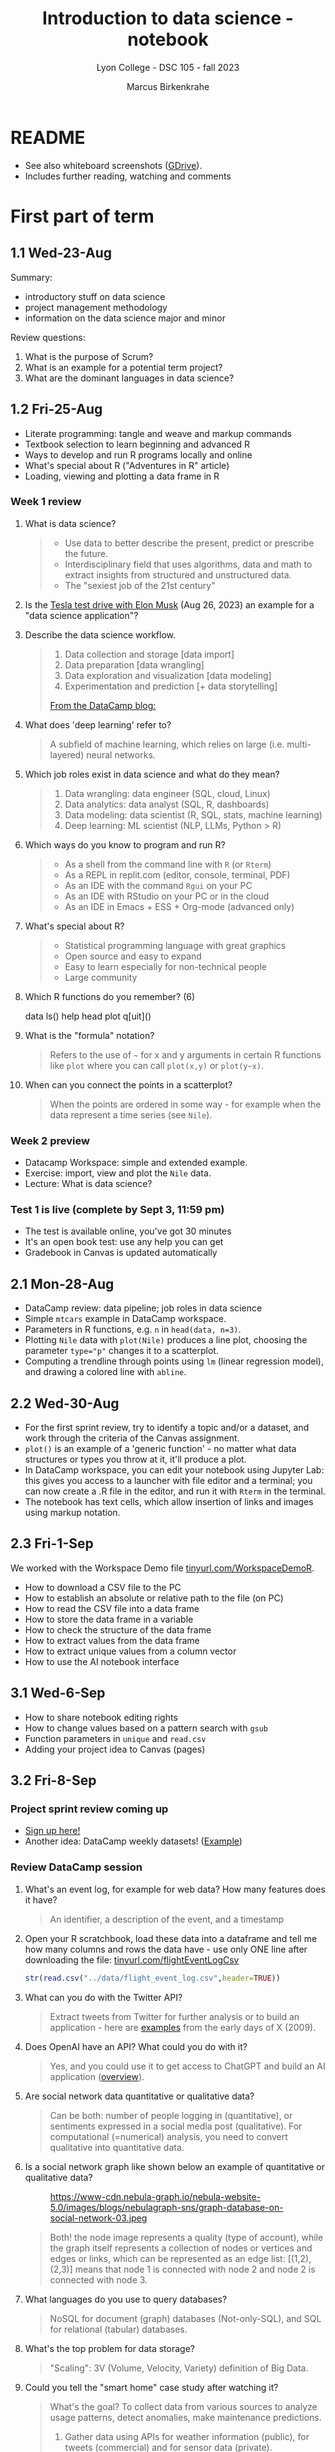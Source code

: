 #+title: Introduction to data science - notebook
#+author: Marcus Birkenkrahe
#+subtitle: Lyon College - DSC 105 - fall 2023
#+startup: overview inlineimages indent hideblocks
#+property: header-args:R :results output :session *R* :noweb yes
* README

- See also whiteboard screenshots ([[https://drive.google.com/drive/folders/16Z3Lt_RBMnRMwORqZDfGMUezy-_B9huB?usp=sharing][GDrive]]).
- Includes further reading, watching and comments

* First part of term
** 1.1 Wed-23-Aug

Summary:
- introductory stuff on data science
- project management methodology
- information on the data science major and minor

Review questions:
1. What is the purpose of Scrum?
2. What is an example for a potential term project?
3. What are the dominant languages in data science?

** 1.2 Fri-25-Aug

- Literate programming: tangle and weave and markup commands
- Textbook selection to learn beginning and advanced R
- Ways to develop and run R programs locally and online
- What's special about R ("Adventures in R" article)
- Loading, viewing and plotting a data frame in R

*** Week 1 review

1. What is data science?
   #+begin_quote
   - Use data to better describe the present, predict or prescribe the
     future.
   - Interdisciplinary field that uses algorithms, data and math to
     extract insights from structured and unstructured data.
   - The "sexiest job of the 21st century"
   #+end_quote
2. Is the [[https://www.tesmanian.com/blogs/tesmanian-blog/elon-musk-shows-fsd-beta-v12-live-test-drive-on-x][Tesla test drive with Elon Musk]] (Aug 26, 2023) an example
   for a "data science application"?
3. Describe the data science workflow.
   #+begin_quote
   1) Data collection and storage  [data import]
   2) Data preparation [data wrangling]
   3) Data exploration and visualization [data modeling]
   4) Experimentation and prediction [+ data storytelling]

   [[https://www.datacamp.com/blog/what-is-data-science-the-definitive-guide?irclickid=0a2UQaStbxyNWhXRYE2FCwsmUkFyUrU-NVpDxo0&irgwc=1&utm_medium=affiliate&utm_source=impact&utm_campaign=000000_1-1310690_2-mix_3-all_4-na_5-na_6-na_7-mp_8-affl-ip_9-na_10-bau_11-Admitad%20-%201310690&utm_content=TEXT_LINK&utm_term=442763][From the DataCamp blog:]]
   #+attr_latex: :width 400px
   [[../img/datascience.png]]
   #+end_quote
4. What does 'deep learning' refer to?
   #+begin_quote
   A subfield of machine learning, which relies on large
   (i.e. multi-layered) neural networks.
   #+attr_latex: :width 400px
   [[../img/gpt.png]]
   #+end_quote
5. Which job roles exist in data science and what do they mean?
   #+begin_quote
   1. Data wrangling: data engineer (SQL, cloud, Linux)
   2. Data analytics: data analyst (SQL, R, dashboards)
   3. Data modeling: data scientist (R, SQL, stats, machine learning)
   4. Deep learning: ML scientist (NLP, LLMs, Python > R)
   #+end_quote
6. Which ways do you know to program and run R?
   #+begin_quote
   - As a shell from the command line with ~R~ (or ~Rterm~)
   - As a REPL in replit.com (editor, console, terminal, PDF)
   - As an IDE with the command ~Rgui~ on your PC
   - As an IDE with RStudio on your PC or in the cloud
   - As an IDE in Emacs + ESS + Org-mode (advanced only)
   #+end_quote
7. What's special about R?
   #+begin_quote
   - Statistical programming language with great graphics
   - Open source and easy to expand
   - Easy to learn especially for non-technical people
   - Large community
   #+end_quote
8. Which R functions do you remember? (6)
   #+begin_example R
   data
   ls()
   help
   head
   plot
   q[uit]()
   #+end_example
9. What is the "formula" notation?
   #+begin_quote
   Refers to the use of ~~~ for x and y arguments in certain R functions
   like ~plot~ where you can call ~plot(x,y)~ or ~plot(y~x)~.
   #+end_quote
10. When can you connect the points in a scatterplot?
    #+begin_quote
    When the points are ordered in some way - for example when the
    data represent a time series (see ~Nile~).
    #+end_quote

*** Week 2 preview

- Datacamp Workspace: simple and extended example.
- Exercise: import, view and plot the ~Nile~ data.
- Lecture: What is data science?

*** Test 1 is live (complete by Sept 3, 11:59 pm)

- The test is available online, you've got 30 minutes
- It's an open book test: use any help you can get
- Gradebook in Canvas is updated automatically

** 2.1 Mon-28-Aug

- DataCamp review: data pipeline; job roles in data science
- Simple ~mtcars~ example in DataCamp workspace.
- Parameters in R functions, e.g. ~n~ in ~head(data, n=3)~.
- Plotting ~Nile~ data with ~plot(Nile)~ produces a line plot, choosing
  the parameter ~type="p"~ changes it to a scatterplot.
- Computing a trendline through points using ~lm~ (linear regression
  model), and drawing a colored line with ~abline~.

** 2.2 Wed-30-Aug

- For the first sprint review, try to identify a topic and/or a
  dataset, and work through the criteria of the Canvas assignment.
- ~plot()~ is an example of a 'generic function' - no matter what data
  structures or types you throw at it, it'll produce a plot.
- In DataCamp workspace, you can edit your notebook using Jupyter Lab:
  this gives you access to a launcher with file editor and a terminal;
  you can now create a .R file in the editor, and run it with ~Rterm~ in
  the terminal.
- The notebook has text cells, which allow insertion of links and
  images using markup notation.

** 2.3 Fri-1-Sep

We worked with the Workspace Demo file [[https://tinyurl.com/WorkspaceDemoR][tinyurl.com/WorkspaceDemoR]].

- How to download a CSV file to the PC
- How to establish an absolute or relative path to the file (on PC)
- How to read the CSV file into a data frame
- How to store the data frame in a variable
- How to check the structure of the data frame
- How to extract values from the data frame
- How to extract unique values from a column vector
- How to use the AI notebook interface

** 3.1 Wed-6-Sep

- How to share notebook editing rights
- How to change values based on a pattern search with ~gsub~
- Function parameters in ~unique~ and ~read.csv~
- Adding your project idea to Canvas (pages)

** 3.2 Fri-8-Sep

*** Project sprint review coming up

- [[https://lyon.instructure.com/courses/1427/pages/sign-up-for-term-project][Sign up here!]]
- Another idea: DataCamp weekly datasets! ([[https://app.datacamp.com/workspace/overview][Example]])
  [[../img/weekly.png]]

*** Review DataCamp session

1) What's an event log, for example for web data? How many features
   does it have?
   #+begin_quote
   An identifier, a description of the event, and a timestamp
   #+end_quote
2) Open your R scratchbook, load these data into a dataframe and tell
   me how many columns and rows the data have - use only ONE line
   after downloading the file: [[https://tinyurl.com/flightEventLogCsv][tinyurl.com/flightEventLogCsv]]
   #+begin_src R
     str(read.csv("../data/flight_event_log.csv",header=TRUE))
   #+end_src
3) What can you do with the Twitter API?
   #+begin_quote
   Extract tweets from Twitter for further analysis or to build an
   application - here are [[https://techcrunch.com/2009/02/19/the-top-20-twitter-applications/][examples]] from the early days of X (2009).
   #+end_quote
4) Does OpenAI have an API? What could you do with it?
   #+begin_quote
   Yes, and you could use it to get access to ChatGPT and build an AI
   application ([[https://platform.openai.com/overview][overview]]).
   #+end_quote
5) Are social network data quantitative or qualitative data?
   #+begin_quote
   Can be both: number of people logging in (quantitative), or
   sentiments expressed in a social media post (qualitative). For
   computational (=numerical) analysis, you need to convert
   qualitative into quantitative data.
   #+end_quote
6) Is a social network graph like shown below an example of
   quantitative or qualitative data?
   #+attr_latex: :width 400px
   #+caption: https://www-cdn.nebula-graph.io/nebula-website-5.0/images/blogs/nebulagraph-sns/graph-database-on-social-network-03.jpeg
   [[../img/social_network_graph.jpeg]]
   #+begin_quote
   Both! the node image represents a quality (type of account), while
   the graph itself represents a collection of nodes or vertices and
   edges or links, which can be represented as an edge list:
   [(1,2),(2,3)] means that node 1 is connected with node 2 and node 2
   is connected with node 3.
   #+end_quote
7) What languages do you use to query databases?
   #+begin_quote
   NoSQL for document (graph) databases (Not-only-SQL), and SQL for
   relational (tabular) databases.
   #+end_quote
8) What's the top problem for data storage?
   #+begin_quote
   "Scaling": 3V (Volume, Velocity, Variety) definition of Big Data.
   #+end_quote
9) Could you tell the "smart home" case study after watching it?
   #+begin_quote
   What's the goal? To collect data from various sources to analyze
   usage patterns, detect anomalies, make maintenance predictions.

   1) Gather data using APIs for weather information (public), for
      tweets (commercial) and for sensor data (private).
   2) Transform data to fit a database format using e.g. [[https://airflow.apache.org/][Apache
      Airflow]]: pulls data from all sources at regular intervals,
      cleans the data and loads it into a database.
   #+end_quote
10) What does this case study illustrate?
    #+begin_quote
    The data pipeline: gather, transform, store data, and the
    availability of infrastructure to help with these.
    #+end_quote

*** Review test 1

1) You have loaded mtcars, saved ~mtcars~ in the variable ~data~ and
   loaded the ~Nile~ time series. What will ~ls()~ show in R?
   #+begin_src R :results output
     data(mtcars)
     data <- mtcars
     data(Nile)
     ls()
   #+end_src

   #+RESULTS:
   : [1] "data"   "mtcars" "Nile"

2) What is the data science work flow?
   1) collect data
   2) prepare data (clean, storing)
   3) analyze (transform, visualize)
   4) share insights (present, notebooks)

3) Print the first 5 records of ~mtcars~
   #+begin_src R
     head(mtcars,n=5)
   #+end_src

   #+RESULTS:
   :                    mpg cyl disp  hp drat    wt  qsec vs am gear carb
   : Mazda RX4         21.0   6  160 110 3.90 2.620 16.46  0  1    4    4
   : Mazda RX4 Wag     21.0   6  160 110 3.90 2.875 17.02  0  1    4    4
   : Datsun 710        22.8   4  108  93 3.85 2.320 18.61  1  1    4    1
   : Hornet 4 Drive    21.4   6  258 110 3.08 3.215 19.44  1  0    3    1
   : Hornet Sportabout 18.7   8  360 175 3.15 3.440 17.02  0  0    3    2

** 4.1 Mon-11-Sep

*** Vote for Lyon College this week!

Put this in your daily calendar for daily vote through September 15!
From Lyon marketing:
#+begin_quote
Lyon College is a finalist for best four-year college in the AMP
(Arkansas Money and Politics) Best of 2023!

You can vote once per day through Sept. 15! Go Scots!

https://arkansasmoneypolitics.secondstreetapp.com/og/e404fba6-f03f-4d70-939a-b72afd1dcb42/gallery/396819790
#+end_quote

*** Introduction to R

- This and the lecture on data science in general are available via
  GitHub as PDF files ([[https://github.com/birkenkrahe/ds105/tree/main/pdf][link]]) - you have to download the ~raw~ file.

- Summary:
  1) Different ways of opening and running R: notebooks (Google Colab,
     Kaggle, DataCamp workspace, notable.io), Rterm/Rgui, and
     different IDEs (RStudio, replit.com, vscode.dev).
  2) Installing R locally and setting the ~$PATH~ variable (with admin
     rights).
  3) Keeping different versions of R on your computer because of the
     dominance of libraries (which are tied to specific versions).
  4) R demo with ~demo()~, e.g. ~demo(graphics)~ and ~help.start()~
     documentation with tutorial and package list (local).

- Becker, History of S, 2004,
  https://doi.org/10.1007/978-3-642-57991-2_6

** 4.2 Wed-13-Sep
*** Vote for Lyon College this week!

Put this in your daily calendar for daily vote through September 15!
From Lyon marketing:
#+begin_quote
Lyon College is a finalist for best four-year college in the AMP
(Arkansas Money and Politics) Best of 2023!

You can vote once per day through Sept. 15! Go Scots!

https://arkansasmoneypolitics.secondstreetapp.com/og/e404fba6-f03f-4d70-939a-b72afd1dcb42/gallery/396819790
#+end_quote

*** Projects!
*** DataCamp review

See R scratchbook in DataCamp workspace.

- What's EDA?
- What's Anscombe's quartet?
  #+begin_src R
    data(anscombe)
    str(anscombe)
  #+end_src
  #+begin_src R :results graphics output file :file ../img/anscombe.png
    plot(anscombe$x4,anscombe$y4,pch=16,col="red")
  #+end_src
  #+begin_src R
    summary(anscombe)
  #+end_src
- Visualization and color.
  #+begin_src R
    plot(mtcars$mpg ~ mtcars$wt, col=factor(mtcars$cyl), pch=16)
  #+end_src

*** Introduction to R part

** 5.1 Mon-18-Sep
*** Monthly summary

1. Python or R?
2. Histogram or scatterplot?
3. Generic or primitive function?
   #+begin_src R
     length(mtcars)
     summary(mtcars)
   #+end_src
4. Workspace or Jupyter?
5. Absolute or relative path?
6. RStudio or Rterm?
7. ~help~ or ~?~

*** Arithmetic with R

- Formula translator
- Logarithms, exponential function

** 5.2 Wed-20-Sep
*** Bitcoin club meets tonight Lyon 214
#+attr_latex: :width 400px
[[../img/bitcoin.png]]

*** Assignments

- Test 3 due Monday: includes DataCamp Intro to R chapter
- DataCamp assignment "Intro to basics in R" due Sunday

*** Arithmetic with R

Summary:
1) R environment settings - e.g. how many decimal digits are printed,
   or how many columns are printed, and many more, are stored in
   ~options()~, an R ~list~ type.
2) To access an options parameter, use ~$~, for example ~options$digits~
   for the number of decimal places displayed.
3) To change an options parameter, set the new value as an argument,
   for example ~options(digits=12)~ to increase the default accuracy
   from 6 to 12.
4) Special values ~Inf~ (Infinite) and ~NaN~ (Not a Number) are ~numeric~
   data. ~NA~ is a "missing value". You can remove NAs from many
   functions like ~mean~ using the ~na.rm=TRUE~ setting.
5) The ~summary~ function returns the number of ~NA~ values in your data.

** No meeting on Sep-22 go to [[https://www.lyon.edu/acteb-conference][ACTEB]] instead!

Extra credit: get a [[https://docs.google.com/document/d/1nya8YnjmXJRtSAi3VLCj-llfHgOie9RGd87rJ5H-YAI/edit?usp=sharing][signature]] from me for attending either the plenary
session (9am-12pm) of from a session chair (1-3 pm) for points!

Can't tell you not to go to other classes but if you have time
available, you should come to this conference to learn about AR's
economic future (AM) and hear research results in four concurrent
tracks on Economics, Education, Finance and Entrpreneurship (PM).

I'll be talking about "The Role of AI in Education". The concurrent
talks are very short (8-10 minutes with 1-2 minutes for questions).

A selection of interesting talks (judging from the title):
1) Economics: "Opportunity Costs of State Economic Development
   Spending: An Arkansas Case Study", Thomas Snyder (U Central AR)
2) Education: "The Role of AI in Education", Marcus Birkenkrahe (Lyon)
3) Finance: "Exchange-Traded Funds, Algorithmic Trading, and the
   Liquidity Illusion", Hannah Musso (U Central AR)
4) Entrepreneurship: "The Importance of Entrepreneurs is Growing",
   Terrance Farrier (UA Pine Bluff)

** 6.1 Mon-25-Sep
*** How are you getting prepared for Oct 5 Thursday?

- MB: research attending companies and let students know

*** Review test 3 ([[https://lyon.instructure.com/courses/1427/assignments/18890?display=full_width][Canvas]])

*** Vectors in R (notebook) - Part I

- Assigning objects with ~<-~ | assigning parameter values with ~=~
- ~class~ to check R object class (aka data type)
- Data types: ~numeric~, ~character~, ~logical~
- Emptying user-defined functions and variables with ~remove~

** 6.2. Wed-27-Sep: objects and assignments
*** Oct 5 Career fair update

Interesting new companies attending: [[https://fbijobs.gov/special-agents?msclkid=c1b3852ed152177c47d6e03abd619b10][FBI]], [[https://www.acxiom.com/careers/][Acxiom]].

*** Vectors in R ([[https://app.datacamp.com/workspace/w/dd82b27c-14f4-4964-8d04-8750599d4274/edit][notebook]])

- Everything is an object
- Assigning objects
- Creating vectors with =c=
- Base R basics
- Example: Down the ~Nile~
- Histograms and line plots

** 6.4 Fri-29-Sep: hist, seq
*** Vectors in R ([[https://app.datacamp.com/workspace/w/dd82b27c-14f4-4964-8d04-8750599d4274/edit][notebook]])

- More on the histogram (with =factor= arguments)
- Coercing strings to numbers, vectorization
- Creating vectors with the colon operator =:=
- Creating vectors with =seq= using stepwidth =by= or length of
  vector =length.out=.

** 7.1 Mon-2-Oct: vectors I
*** Solution to the histogram challenge?

[[https://github.com/birkenkrahe/ds105/blob/main/org/5_vectors.org#odd-histogram-with-][Solution]]: uses the [[https://stat.ethz.ch/R-manual/R-devel/library/graphics/html/hist.html][documentation]] for =hist= and graphical output
manipulation for redrawing the axes (shown at the end of the doc).

*** Class review = test preview

1. Does =c= accept vectors as arguments?
   #+begin_src R
     v <- c(1,2)
     w <- c(v,3,4)
     w
   #+end_src

   #+RESULTS:
   : [1] 1 2 3 4

2. How does =mean= work and what does it do?
   #+begin_src R
     mean(1,2,3)
     mean(c(1,2,3))
     mean(c(1,NA,2,NA,3))
     mean(c(1,NA,2,NA,3), na.rm=TRUE)
   #+end_src

   #+RESULTS:
   : [1] 1
   : [1] 2
   : [1] NA
   : [1] 2

3. Which assignment operators does R have?
   #+begin_src R
     x <- 1
     x
     y = 1  # you should reserver = for parameters
     y
   #+end_src

   #+RESULTS:
   : [1] 1
   : [1] 1

4. Which data types do you already know?
   #+begin_src R
     is.numeric(3.14)
     is.integer(100) # is FALSE! Does not test for integer numbers
     is.logical(TRUE)
     is.character("Liberty")
   #+end_src

   #+RESULTS:
   : [1] TRUE
   : [1] FALSE
   : [1] "numeric"
   : [1] TRUE
   : [1] TRUE

5. What do you get from a histogram (e.g. Nile)?
   #+begin_src R :results output graphics file :file ../histogram.png
     ## frequency of continues numeric values in a bin (interval)
     ## number of years in which these values were observed
     hist(Nile)
   #+end_src

   #+RESULTS:
   [[file:../histogram.png]]

6. How can you load a dataset?
   #+begin_src R
     data()  # shows the list of ALL built-in datasets
                                             # MASS must be installed with install.packages("MASS")
     library(MASS)
   #+end_src

*** Vectors in R ([[https://app.datacamp.com/workspace/w/dd82b27c-14f4-4964-8d04-8750599d4274/edit][notebook]])

- Test practice: review R vectors
- Repetitions with =rep=

** 7.2 Wed, 4-Oct: vectors II
*** Vectors in R ([[https://app.datacamp.com/workspace/w/dd82b27c-14f4-4964-8d04-8750599d4274/edit][notebook]])

- Sorting and measuring vectors with =sort= and =length=
- Practice (lab) with practice file

** 7.3 Fri, 6-Oct: vectors III
*** Vectors in R ([[https://app.datacamp.com/workspace/w/dd82b27c-14f4-4964-8d04-8750599d4274/edit][notebook]])

- Naming vectors with =names=
- The =NULL= element (absence of a value, length 0)
- Indexing vectors
- Coercion of data types

** 8.1 Wed, 11-Oct: indexing

REMEMBER THE 2ND SPRINT REVIEW ON FRIDAY!
*** Vectors - preview and review

[[https://app.datacamp.com/workspace/w/7fc0edc8-6606-4a22-abf9-4bc628d90edc/edit][DataCamp workspace - vector_review.ipynb]]

1. What's =NULL=? How do you get it or use it?
   #+begin_src R
     print(length(NULL))
     print(class(NULL))
     print(length(NA))
     print(class(NA))
     lst <- list(a = 1, b = 2)
     print(lst$c)  # NULL since 'c' doesn't exist in the list
     print(is.null(lst$c))
   #+end_src

   #+RESULTS:
   : [1] 0
   : [1] "NULL"
   : [1] 1
   : [1] "logical"
   : NULL
   : [1] TRUE
2. What is ~c(FALSE, FALSE, FALSE) + 1~
   #+begin_src R
     c(FALSE, FALSE, FALSE) + 1
   #+end_src

   #+RESULTS:
   : [1] 1 1 1
3. An 'atomic' vector has only one data type. What is
   ~c("me",1,TRUE,Inf)~? How can you verify this?
   #+begin_src R
     foo <- c("me",1,TRUE,Inf)
     print(c(class(foo) == 'character',
             is.vector(foo)))
   #+end_src

   #+RESULTS:
   : [1] TRUE TRUE
4. How can you create the following pattern from "foo bar"?
   #+begin_example
   "foo" "foo" "foo" "bar" "bar" "bar"
   #+end_example
   #+begin_src R
     rep(c("foo","bar"), each=3)
   #+end_src

   #+RESULTS:
   : [1] "foo" "foo" "foo" "bar" "bar" "bar"
5. What is ~seq(from=100,to=200,by=-10)~
   #+begin_src R
                                             # stepwidth `by` must be positive if `to` value > `from` value
     seq(from=100,to=200,by=10)
   #+end_src

   #+RESULTS:
   :  [1] 100 110 120 130 140 150 160 170 180 190 200
6. How can you reverse ~seq(10,12,by=0.5)~?
   #+begin_src R
     foo <- seq(10,12,by=0.5)
     foo
     sort(foo,decreasing=TRUE)
   #+end_src

   #+RESULTS:
   : [1] 10.0 10.5 11.0 11.5 12.0
   : [1] 12.0 11.5 11.0 10.5 10.0
7. What happens when you add two vectors of unequal length?
   #+begin_src R
                                             # 1st vector is a multiple of the second vector
     c(100,200,300) + c(100)
                                             # 1st vector is a multiple of the second vector
     c(100,200,300,400) + c(100,200)
                                             # 1st vector is not a multiple of the second vector
     c(100,200,300) + c(100,200)
   #+end_src

   #+RESULTS:
   : [1] 200 300 400
   : [1] 200 400 400 600
   : [1] 200 400 400
   : Warning message:
   : In c(100, 200, 300) + c(100, 200) :
   :   longer object length is not a multiple of shorter object length
8. How can you retrieve the first row of the =mpg= column of =mtcars=?
   #+begin_src R
     ## What are we retrieving?
     print(mtcars$mpg[1])
     print(mtcars[1,1])
   #+end_src

   #+RESULTS:
   : [1] 21
   : [1] 21

9. If ~foo <- c(100,200,300)~, what are ~foo < 200~ and ~foo[foo<200]~?
   #+begin_src R
     foo <- c(100,200,300)
     foo < 200
     foo[foo < 200]
   #+end_src

   #+RESULTS:
   : [1]  TRUE FALSE FALSE
   : [1] 100
10. What is the sum of the last 2 elements of ~c(TRUE,TRUE,FALSE)~ and
    how would you extract these elements and =sum= them up in one line?
    #+begin_src R
      bar <- c(TRUE,TRUE,FALSE)
      bar
      sum(bar[-1])
    #+end_src

    #+RESULTS:
    : [1]  TRUE  TRUE FALSE
    : [1] 1

*** Indexing practice

[[https://app.datacamp.com/workspace/w/7fc0edc8-6606-4a22-abf9-4bc628d90edc/edit][DataCamp workspace - 5_indexing_practice.ipynb]]

1) Store a vector of these 10 values in ~foo~: ~7 5 6 1 2 10 8 3 8 2~

   #+begin_src R
     (foo <- c(7, 5, 6, 1, 2, 10, 8, 3, 8, 2))
     foo
   #+end_src

   #+RESULTS:
   :  [1]  7  5  6  1  2 10  8  3  8  2
   :  [1]  7  5  6  1  2 10  8  3  8  2

2) Show that the vector has 10 values using a function.

   #+begin_src R
     length(foo)
   #+end_src

   #+RESULTS:
   : [1] 10

3) Extract the fifth through seventh elements of ~foo~ and add ~5~ to
   these elements (the answer should be: ~7 15 13~).

   #+begin_src R
     foo[5:7]
     foo[5:7] + 5
   #+end_src

   #+RESULTS:
   : [1]  2 10  8
   : [1]  7 15 13

4) Create a logical flag vector with the command ~foo >= 5~

   #+begin_src R
     foo >= 5 # because of vectorisation, R tests every element of foo:
     foo[1] >= 5
     foo[4] >= 5
   #+end_src

   #+RESULTS:
   :  [1]  TRUE  TRUE  TRUE FALSE FALSE  TRUE  TRUE FALSE  TRUE FALSE
   : [1] TRUE
   : [1] FALSE

5) Extract the elements of ~foo~ that are greater than or equal to 5 and
   store them in ~bar~

   #+begin_src R
     foo[c(TRUE, TRUE, TRUE,FALSE,FALSE,TRUE,TRUE,FALSE,TRUE,FALSE)]
     bar <- foo[foo >= 5]
     foo; bar
   #+end_src

   #+RESULTS:
   : [1]  7  5  6 10  8  8
   :  [1]  7  5  6  1  2 10  8  3  8  2
   : [1]  7  5  6 10  8  8

6) Create a logical index vector named ~index~ that contains the indices
   of the elements of ~foo~ that are greater than or equal to 5 using
   the function ~which~

   #+begin_src R
     which(c(TRUE, TRUE, TRUE,FALSE,FALSE,TRUE,TRUE,FALSE,TRUE,FALSE))
     index <- which(foo >= 5)
     index
     foo
   #+end_src

   #+RESULTS:

   : [1] 1 2 3 6 7 9
   : [1] 1 2 3 6 7 9
   :  [1]  7  5  6  1  2 10  8  3  8  2

7) Print those elements of ~foo~ that are smaller than ~5~ using ~index~

   #+begin_src R
     foo[-index]
   #+end_src

   #+RESULTS:
   : [1] 1 2 3 2

8) Print elements greater than or equal to 5

   #+begin_src R
     foo[index]
   #+end_src

   #+RESULTS:
   : [1]  7  5  6 10  8  8

** 8.2 Fri, 13-Oct: subsetting
*** Subsetting lecture / code along
[[../img/Rsuperhero.png]]

** Monthly summary
*** Status

- We're about 2 weeks behind schedule
- Covered Introduction to R: basics, vectors, matrices
- Special values, vector creation, indexing, subsetting

*** Summary of special values:

=Inf=, =NA=, =NaN=, =NULL=

*** Summary of functions:

| No. | FUNCTION     | PURPOSE                                   |
|-----+--------------+-------------------------------------------|
|   1 | c            | Create a vector                           |
|  31 | :            | Create regular sequence vector            |
|   2 | seq          | Create a vector as a numeric sequence     |
|   3 | rep          | Create a vector by repeating values       |
|   4 | format       | Format R object for prettyprinting        |
|   5 | class        | R object type                             |
|   6 | ls()         | User-defined objects in environment       |
|   7 | data()       | Pre-loaded datasets                       |
|   8 | as.numeric   | Convert to numeric type                   |
|   9 | is.numeric   | Check for numeric type                    |
|  10 | as.character | Convert to character type                 |
|  11 | is.character | Check for character type                  |
|  12 | as.logical   | Convert to logical type                   |
|  13 | is.logical   | Check for logical type                    |
|  14 | data.frame   | Convert to data frame                     |
|  15 | list         | Convert to list                           |
|  16 | r[e]m[ove]   | Remove objects from environment           |
|  17 | search       | Packages loaded into environment          |
|  18 | q[uit]       | Quit session                              |
|  19 | ts           | Create a time series                      |
|  20 | time         | Creates vector of times for time series   |
|  21 | str[ucture]  | Display R object structure                |
|  22 | head         | Display first few entries of R object     |
|  23 | tail         | Display last few entries                  |
|  24 | plot         | Generic plotting function                 |
|  25 | hist         | Generic histogram function                |
|  26 | methods      | List methods in function                  |
|  27 | []           | Index extractor for vectors               |
|  28 | =$=            | Vector accessor for dataframes, lists     |
|  29 | which        | Return TRUE indices of a logical object   |
|  30 | mode         | Storage mode (data type) of R object      |
|  31 | sort         | Sort vector values (generic)              |
|  32 | length       | Get or set vector length (generic)        |
|  33 | names        | Get or set names of an R object           |
|  34 | colnames     | Get or set column names                   |
|  35 | rownames     | Get or set row names                      |
|  36 | attributes   | Access an object's attributes             |
|  37 | args         | Display argument names and default values |
|  38 | prod         | Return product of all values              |
|  39 | sum          | Return sum of all values                  |
|  40 | summary      | Return statistical summary (generic)      |
|  41 | mean         | Return arithmetic average                 |
|  42 | matrix       | Create a matrix                           |

*** Extras (Google Space)

- [[https://www.datacamp.com/blog/how-to-use-workspace-ai-powered-notebooks-for-every-data-skill-level][Workspace AI-Powered Notebooks for Every Data Skill Level]].
- =is.integer= does not actually check if its argument is an integer.
- What are good questions for product owner/project teams?
- [[https://app.datacamp.com/learn/competitions/board-games][DataCamp competition]] in Python or R "which game to play?"

** 2nd sprint review
#+caption: Medieval colored woodcut of a grand hall with large wooden tables. Project teams from various regions, wearing medieval attire, stand around the tables presenting scrolls and parchments. One team highlights their methods using intricate diagrams and charts carved onto wooden boards. In the background, scholars and lords attentively listen, some taking notes on small scrolls. A large banner overhead reads 'Sprint Review'.
#+attr_latex: :width 400px
[[../img/2ndSprintReview.png]]

- Everybody *presents* their project status briefly and informally.
- Focus on the reviewed *literature* and your method or *approach*.
- Comment on you general *progress*, pride, change issues.
- Ask *questions* of the product owner and of other projects.
- *Upload* any material to your project folder in GDrive.

** Subsetting code along / practice ([[https://app.datacamp.com/workspace/w/ef97b586-175f-4314-9f94-a4034e1f1be2/edit][workspace]])

* 9.2 Wed, 18-Oct - subsetting =Nile=
- Subsetting code along continued
- Subsetting practice
* 9.3 Fri, 20-Oct - subsetting =islands= & test 6
* 10.1 Mon, 23-Oct
** UAMS presentation Wednesday 25-Oct
Wed, 25-Oct meeting in Derby 209 (via Zoom)
#+attr_latex: :width 400px
[[../img/uams.jpg]]

As a follow-up from the Career fair, Dr. Clare Brown (BA psych Lyon
'07) and Dr. Mandana Rezaeiahari will present a research showcase and
give an introduction to the [[https://publichealth.uams.edu/academics/masters/academics-masters-mshcda/][UAMS healthcare analytics programs]]
(Master and Graduate certificate).

The meeting will take place on October 25, 9-9.50 AM via Zoom:
https://lyon-edu.zoom.us/j/83316335723 (no passcode) - or you can join
us in room 209 in the Derby building.

** Assignment review and test preview
*** Review DataCamp lesson on =matrix= data structures:
1) How can you find out if an R object is a =matrix=?
   #+begin_src R
     M <- cbind(c(1,2), c(3,4))
     M
     is.matrix(M)
   #+end_src

   #+RESULTS:
   :      [,1] [,2]
   : [1,]    1    3
   : [2,]    2    4
   : [1] TRUE
2) How many data types can a =matrix= hold?
   #+begin_quote
   ONLY ONE because a matrix consists of vectors of the same length
   #+end_quote
3) Can you create this matrix?
   #+begin_example org
   :      [,1] [,2]
   : [1,]    1    2
   : [2,]    3    4
   #+end_example
   #+begin_src R
     M1 <- rbind(c(1,2),c(3,4)); M1
     M2 <- cbind(c(1,3),c(2,4)); M2
     matrix(1:4,nrow=2,byrow=TRUE)
   #+end_src

   #+RESULTS:
   :      [,1] [,2]
   : [1,]    1    2
   : [2,]    3    4
   :      [,1] [,2]
   : [1,]    1    2
   : [2,]    3    4
   :      [,1] [,2]
   : [1,]    1    2
   : [2,]    3    4
4) How can you check if two matrices are =identical=?
   #+begin_src R
     identical(M1,M2)  # exact equality
     all.equal(M1,M2)  # approximate equality
     M1 == M2  # through vectorization, this checks by element
   #+end_src

   #+RESULTS:
   : [1] TRUE
   : [1] TRUE
   :      [,1] [,2]
   : [1,] TRUE TRUE
   : [2,] TRUE TRUE

   What's the difference between =identical= and =all.equal=?
   #+begin_src R
     pi
     identical(pi,3.14)
     all.equal(pi,3.141593)
   #+end_src

   #+RESULTS:
: [1] 3.141593
: [1] FALSE
: [1] "Mean relative difference: 1.102658e-07"
5) Can you create this matrix (with named rows and columns)?
   #+begin_example org
   :     name  age
   : 001 "Joe" "22"
   : 002 "Jim" "25"
   #+end_example
   Solution:
   #+begin_src R
     names <- c("Joe","Jim")
     age <- c(22,25)
     names_age <- matrix(c(names,age),nrow=2)
     names_age
     colnames(names_age) <- c("name","age")
     names_age
     rownames(names_age) <- c("001","002")
     names_age
   #+end_src

   #+RESULTS:
   :      [,1]  [,2]
   : [1,] "Joe" "22"
   : [2,] "Jim" "25"
   :      name  age 
   : [1,] "Joe" "22"
   : [2,] "Jim" "25"
   :     name  age 
   : 001 "Joe" "22"
   : 002 "Jim" "25"
6) When you put named vectors in a =matrix=, what happens to them?
   #+begin_src R
     names2 <- c(name1="Joe",name2="Jim")
     names2
     age2 <- c(age1=22,age2=25)
     age2
     names_age2 <- matrix(c(names,age),nrow=2)
     names_age2
     colnames(names_age2)
     rownames(names_age2)
     str(names_age2)
     names_age2[1,1]
     names_age2[name1,age1]
   #+end_src

   #+RESULTS:
   #+begin_example
   name1 name2 
   "Joe" "Jim"
   age1 age2 
     22   25
        [,1]  [,2]
   [1,] "Joe" "22"
   [2,] "Jim" "25"
   NULL
   NULL
    chr [1:2, 1:2] "Joe" "Jim" "22" "25"
   [1] "Joe"
   Error: object 'name1' not found
   #+end_example
7) What does ~rowSums~ give you on the following matrix?
   #+begin_example org
   :     name  age
   : 001 "Joe" "22"
   : 002 "Jim" "25"
   #+end_example
   Solution:
   #+begin_src R
     rowSums(names_age2)
   #+end_src

   #+RESULTS:
   : Error in rowSums(names_age2) : 'x' must be numeric

   #+begin_src R
     
   #+end_src
8) How can you compute column sums on this matrix?
   #+begin_example org
   :      [,1] [,2]
   : [1,] "10" "101"
   : [2,] "20" "201"
   #+end_example

   Solution:
   #+begin_src R
     M3 <- matrix(as.character(c(10,20,101,201)),
                  nrow=2)
     M3
     M4 <- matrix(as.numeric(M3),
                  nrow=2)
     M4
     colSums(M4)  # this works
     colSums(M3)  # this does not
   #+end_src

   #+RESULTS:
   :      [,1] [,2] 
   : [1,] "10" "101"
   : [2,] "20" "201"
   :      [,1] [,2]
   : [1,]   10  101
   : [2,]   20  201
   : [1]  30 302
   : Error in colSums(as.numeric(M3)) : 
   :   'x' must be an array of at least two dimensions
9) How can you extract the first row and add it at the end?
   #+begin_example org
   :      [,1] [,2]
   : [1,]   10  101
   : [2,]   20  201
   #+end_example

   Solution:
   #+begin_src R
     M4
     M4[1,]
     rbind(M4,M4[1,])
   #+end_src

   #+RESULTS:
   :      [,1] [,2]
   : [1,]   10  101
   : [2,]   20  201
   : [1]  10 101
   :      [,1] [,2]
   : [1,]   10  101
   : [2,]   20  201
   : [3,]   10  101
10) How can you extract the diagonal from the following matrix as a
    vector ~1 1 1~? Tip: to generate this matrix, use =diag=.
    #+begin_example
    :      [,1] [,2] [,3]
    : [1,]    1    0    0
    : [2,]    0    1    0
    : [3,]    0    0    1
    #+end_example

    Solution:
    #+begin_src R
      M5 <- diag(3)
      M5
      M5[c(M5[1,1],M5[2,2],M5[3,3])]
    #+end_src

    #+RESULTS:
    :      [,1] [,2] [,3]
    : [1,]    1    0    0
    : [2,]    0    1    0
    : [3,]    0    0    1
    : [1] 1 1 1

** DataCamp assignments published

- Oct 30: R data frames
- Nov 6: R lists
- Nov 13: Introduction to importing data in R
- Nov 20: Introduction to data visualization using ggplot2
- Nov 27: Python for R users - Basics

* 10.2 Wed, 25-Oct -

*** Review subsetting exercises for =Nile= and =islands=:
[[https://app.datacamp.com/workspace/w/ef97b586-175f-4314-9f94-a4034e1f1be2/edit][notebook for Nile]] / [[https://app.datacamp.com/workspace/w/84f18411-f8a5-4b1d-82fd-41d9f7b08312/edit][notebook for islands]] (will post solutions)

*** Review DataCamp lesson on =factor= data structures:
1) What's a =factor=?
   #+begin_quote
   A =factor= is a statistical data type used to store ordinal or
   nominal categorical variables as a =vector= with =levels=.
   #+end_quote
2) How can you find out if an R object is a factor?
   #+begin_src R
     foo <- c("Joe", "Jim", "Job")
     foof <- factor(foo)
     foof
     is.factor(foof)
   #+end_src

   #+RESULTS:
   : [1] Joe Jim Job
   : Levels: Jim Job Joe
   : [1] TRUE
3) How many data types can a =factor= hold?
   #+begin_quote
   A =factor= is a vector data structure and can hold only one type of
   element, namely =character= type =levels=. Other types are coerced.
   #+end_quote
   #+begin_src R
     levels(foof)
     class(levels(foof))
   #+end_src

   #+RESULTS:
   : [1] "Jim" "Job" "Joe"
   : [1] "character"
4) What type of categorical variables are these vector elements?
   #+begin_src R :results silent
     foo <- c("green", "red", "blue")
     bar <- c("small", "medium", "tall")
   #+end_src

   Solution:
   #+begin_src R
                                             # foo is a nominal categorical variable and a character vector
     factor(foo)
                                             # bar is an ordinal categorical variable and a character vector
     factor(bar)
   #+end_src

   #+RESULTS:
   : [1] green red   blue
   : Levels: blue green red
   : [1] small  medium tall
   : Levels: medium small tall
5) How can you turn ~bar~ into a =factor= named ~barf~ that is =ordered=?
   #+begin_src R
     barf <- factor(bar,levels=c("small","medium","tall"),
                    ordered=TRUE)
     barf
   #+end_src

   #+RESULTS:
   : [1] small  medium tall
   : Levels: small < medium < tall
6) What happens to ~c(1,2,3)~ when I convert it to a =factor=?
   #+begin_src R
     baz <- factor(c(1,2,3))
     baz
     class(levels(baz)) # factor levels are stored as character
   #+end_src

   #+RESULTS:
   : [1] 1 2 3
   : Levels: 1 2 3
   : [1] "character"
7) How can I sum up elements of ~factor(c(1,2,3))~?
   #+begin_src R
     ## the elements of a factor are (character) levels
     ## sum(factor) is not meaningful
     baz
     sum(as.numeric(baz))
   #+end_src

   #+RESULTS:
   : [1] 1 2 3
   : Levels: 1 2 3
   : [1] 6
8) How do =levels= of a =factor= and =names= of a =vector= differ?
   #+begin_src R
     vec <- c(one=1,two=2,three=3)
     factor(vec)
   #+end_src

   #+RESULTS:
   :   one   two three
   :     1     2     3
   : Levels: 1 2 3
9) What is the (statistical) =summary= of a =factor= vector?
   #+begin_src R
     barf  # ordered factor
     summary(barf)
     barf2 <- c(barf,barf,barf)  # ordered factor
     barf2
     summary(barf2)
   #+end_src

   #+RESULTS:
   #+begin_example
   [1] small  medium tall
   Levels: small < medium < tall
    small medium   tall
        1      1      1
   [1] small  medium tall   small  medium tall   small  medium tall
   Levels: small < medium < tall
    small medium   tall
        3      3      3
   Error in Summary.ordered(c(1L, 2L, 3L, 1L, 2L, 3L, 1L, 2L, 3L), na.rm = FALSE) :
     'sum' not defined for ordered factors
   #+end_example
10) Can you compare two factors levels?
    #+begin_src R
      ## you can compare factors if they are ordered
      barf  # ordered 3-level factor
      joe <- barf[2]
      jim <- barf[3]
      if (joe > jim) {
        cat("Joe's taller than Jim\n")
      }  else {
        cat("Jim's taller than Joe\n")
      }

      qux <- factor(c("small","big")) # not ordered 2-level factor
      qux
      qux[1] > qux[2]  # output is NA
    #+end_src

    #+RESULTS:
    : [1] small  medium tall
    : Levels: small < medium < tall
    : Jim's taller than Joe
    : [1] small big
    : Levels: big small
    : [1] NA
    : Warning message:
    : In Ops.factor(qux[1], qux[2]) : '>' not meaningful for factors

* 10.3 Fri, 27-Oct SCOTSFEST VISIT
#+attr_html: :width 400px
[[../img/scotsfest.jpg]]
